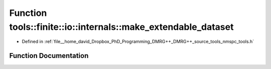 .. _exhale_function_namespacetools_1_1finite_1_1io_1_1internals_1a63a3e2209f88cb2e2c7cf34f10d28fe4:

Function tools::finite::io::internals::make_extendable_dataset
==============================================================

- Defined in :ref:`file__home_david_Dropbox_PhD_Programming_DMRG++_DMRG++_source_tools_nmspc_tools.h`


Function Documentation
----------------------


.. doxygenfunction:: tools::finite::io::internals::make_extendable_dataset(const std::string&)
